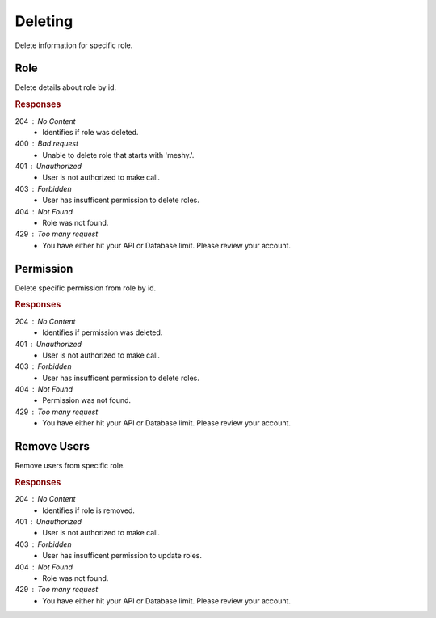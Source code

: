 .. role:: required

.. role:: type

.. |parameters| raw:: html

   <h4>Parameters</h4>
   
--------
Deleting
--------

Delete information for specific role.

''''
Role
''''

Delete details about role by id.

.. tabs::

   .. group-tab:: C#
   
      .. code-block:: c#
      
        var client = MeshyClient.Initialize(accountName, publicKey);
        var connection = await client.LoginAnonymouslyAsync(username);

        await connection.Roles.DeleteAsync(roleId);

      |parameters|
      
      accountName : :type:`string`, :required:`required`
         Indicates which account you are connecting to.
      publicKey : :type:`string`, :required:`required`
         Public identifier of connecting service.
      username : :type:`string`, :required:`required`
         Unique identifier for user or device.
      roleId : :type:`string`, :required:`required`
         Identifies id of role.
		
   .. group-tab:: NodeJS
      
      .. code-block:: javascript
         
        var client = MeshyClient.initialize(accountName, publicKey);

        var meshyConnection = await client.loginAnonymously(username);
      
        await meshyConnection.rolesService.delete(roleId);

      |parameters|

      accountName : :type:`string`, :required:`required`
         Indicates which account you are connecting to.
      publicKey : :type:`string`, :required:`required`
         Public identifier of connecting service.
      username : :type:`string`, :required:`required`
         Unique identifier for user or device.
      roleId : :type:`string`, :required:`required`
         Identifies id of role.

   .. group-tab:: REST
   
      .. code-block:: http
         
        DELETE https://api.meshydb.com/{accountName}/roles/{roleId} HTTP/1.1
        Authentication: Bearer {access_token}

      |parameters|
      
      accountName : :type:`string`, :required:`required`
         Indicates which account you are connecting to.
      access_token : :type:`string`, :required:`required`
         Token identifying authorization with MeshyDB requested during `Generating Token <../authorization/generating_token.html#generating-token>`_.

.. rubric:: Responses

204 : No Content
    * Identifies if role was deleted.

400 : Bad request
    * Unable to delete role that starts with 'meshy.'.

401 : Unauthorized
   * User is not authorized to make call.

403 : Forbidden
    * User has insufficent permission to delete roles.

404 : Not Found
    * Role was not found.

429 : Too many request
    * You have either hit your API or Database limit. Please review your account.

''''''''''
Permission
''''''''''

Delete specific permission from role by id.

.. tabs::

   .. group-tab:: C#
   
      .. code-block:: c#
      
        var client = MeshyClient.Initialize(accountName, publicKey);
        var connection = await client.LoginAnonymouslyAsync(username);

        await connection.Roles.DeletePermissionAsync(roleId, permissionId);

      |parameters|
      
      accountName : :type:`string`, :required:`required`
         Indicates which account you are connecting to.
      publicKey : :type:`string`, :required:`required`
         Public identifier of connecting service.
      roleId : :type:`string`, :required:`required`
         Identifies id of role.
      permissionId : :type:`string`, :required:`required`
         Identifies id of permission.

   .. group-tab:: NodeJS
      
      .. code-block:: javascript
         
        var client = MeshyClient.initialize(accountName, publicKey);

        var meshyConnection = await client.loginAnonymously(username);
      
        await meshyConnection.rolesService.deletePermission(roleId, permissionId);

      |parameters|

      accountName : :type:`string`, :required:`required`
         Indicates which account you are connecting to.
      publicKey : :type:`string`, :required:`required`
         Public identifier of connecting service.
      username : :type:`string`, :required:`required`
         Unique identifier for user or device.
      roleId : :type:`string`, :required:`required`
         Identifies id of role.
      permissionId : :type:`string`, :required:`required`
         Identifies id of permission.

   .. group-tab:: REST
   
      .. code-block:: http
         
        DELETE https://api.meshydb.com/{accountName}/roles/{roleId}/permissions/{permissionId} HTTP/1.1
        Authentication: Bearer {access_token}

      |parameters|
      
      accountName : :type:`string`, :required:`required`
         Indicates which account you are connecting to.
      access_token : :type:`string`, :required:`required`
         Token identifying authorization with MeshyDB requested during `Generating Token <../authorization/generating_token.html#generating-token>`_.
      roleId : :type:`string`, :required:`required`
         Identifies id of role.
      permissionId : :type:`string`, :required:`required`
         Identifies id of permission.

.. rubric:: Responses

204 : No Content
    * Identifies if permission was deleted.

401 : Unauthorized
   * User is not authorized to make call.

403 : Forbidden
    * User has insufficent permission to delete roles.

404 : Not Found
    * Permission was not found.

429 : Too many request
    * You have either hit your API or Database limit. Please review your account.

''''''''''''
Remove Users
''''''''''''

Remove users from specific role.

.. tabs::

   .. group-tab:: C#
   
      .. code-block:: c#
      
        var client = MeshyClient.Initialize(accountName, publicKey);
        var connection = await client.LoginAnonymouslyAsync(username);

        var batchRoleRemove = new BatchRoleRemove();

        await connection.Roles.RemoveUsersAsync(roleId, batchRoleRemove);

      |parameters|
      
      accountName : :type:`string`, :required:`required`
         Indicates which account you are connecting to.
      publicKey : :type:`string`, :required:`required`
         Public identifier of connecting service.
      roleId : :type:`string`, :required:`required`
         Identifies id of role.
      batchRoleRemove : :type:`object`, :required:`required`
         Batch object of user ids to be removed from role.

   .. group-tab:: NodeJS
      
      .. code-block:: javascript
         
        var client = MeshyClient.initialize(accountName, publicKey);

        var meshyConnection = await client.loginAnonymously(username);
      
        await meshyConnection.rolesService.removeUsers(roleId, batchRoleRemove);

      |parameters|

      accountName : :type:`string`, :required:`required`
         Indicates which account you are connecting to.
      publicKey : :type:`string`, :required:`required`
         Public identifier of connecting service.
      username : :type:`string`, :required:`required`
         Unique identifier for user or device.
      roleId : :type:`string`, :required:`required`
         Identifies id of role.
      batchRoleRemove : :type:`object`, :required:`required`
         Batch object of user ids to be removed from role.

   .. group-tab:: REST
   
      .. code-block:: http
         
        DELETE https://api.meshydb.com/{accountName}/roles/{roleId}/users HTTP/1.1
        Authentication: Bearer {access_token}
        Content-Type: application/json

        {
            "users": [
                        {
                            "id":"5db..."
                        }
                     ]
        }

      |parameters|
      
      accountName : :type:`string`, :required:`required`
         Indicates which account you are connecting to.
      access_token : :type:`string`, :required:`required`
         Token identifying authorization with MeshyDB requested during `Generating Token <../authorization/generating_token.html#generating-token>`_.
      roleId : :type:`string`, :required:`required`
         Identifies id of role.

.. rubric:: Responses

204 : No Content
    * Identifies if role is removed.

401 : Unauthorized
   * User is not authorized to make call.
   
403 : Forbidden
    * User has insufficent permission to update roles.

404 : Not Found
    * Role was not found.

429 : Too many request
    * You have either hit your API or Database limit. Please review your account.